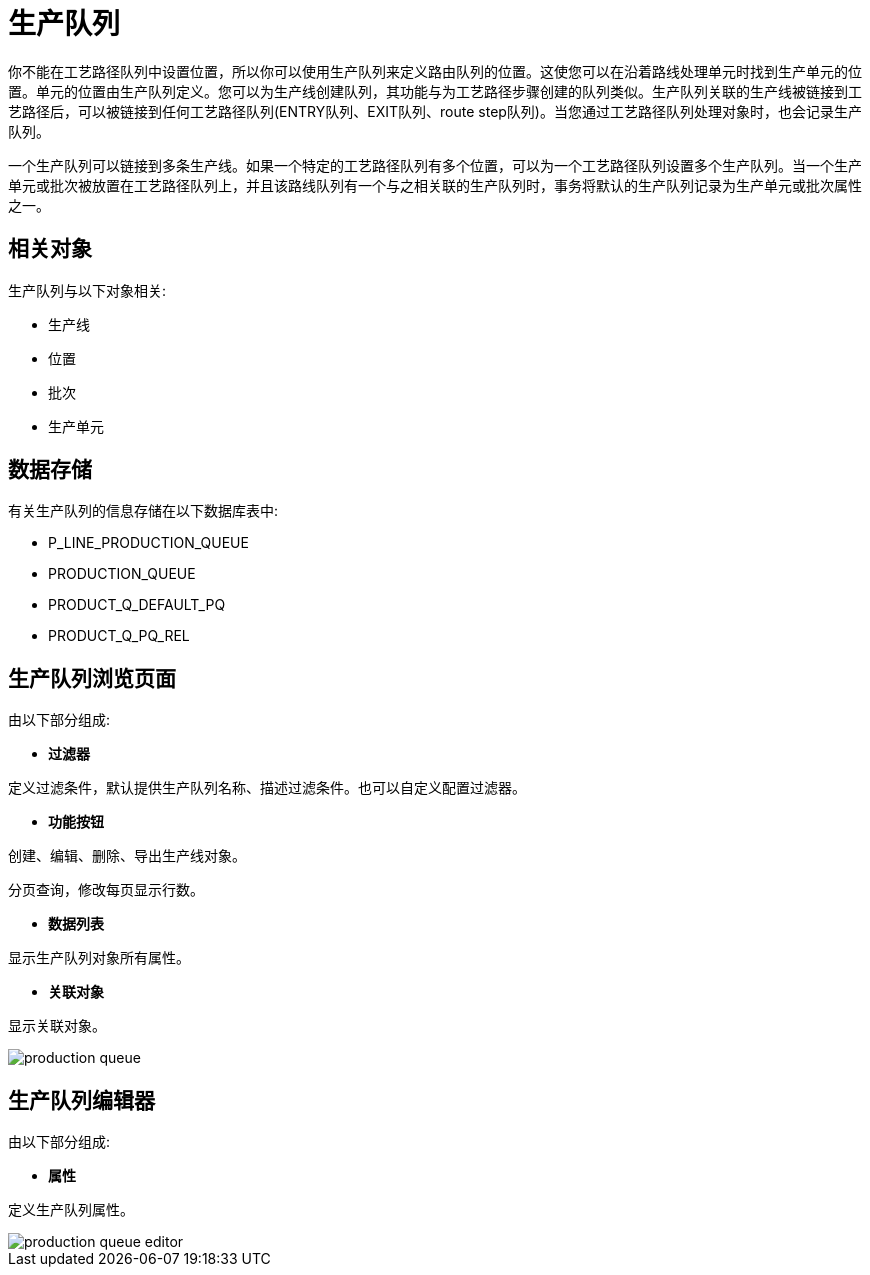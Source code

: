 = 生产队列

你不能在工艺路径队列中设置位置，所以你可以使用生产队列来定义路由队列的位置。这使您可以在沿着路线处理单元时找到生产单元的位置。单元的位置由生产队列定义。您可以为生产线创建队列，其功能与为工艺路径步骤创建的队列类似。生产队列关联的生产线被链接到工艺路径后，可以被链接到任何工艺路径队列(ENTRY队列、EXIT队列、route step队列)。当您通过工艺路径队列处理对象时，也会记录生产队列。

一个生产队列可以链接到多条生产线。如果一个特定的工艺路径队列有多个位置，可以为一个工艺路径队列设置多个生产队列。当一个生产单元或批次被放置在工艺路径队列上，并且该路线队列有一个与之相关联的生产队列时，事务将默认的生产队列记录为生产单元或批次属性之一。


== 相关对象
生产队列与以下对象相关:

* 生产线
* 位置
* 批次
* 生产单元

== 数据存储
有关生产队列的信息存储在以下数据库表中:

* P_LINE_PRODUCTION_QUEUE
* PRODUCTION_QUEUE
* PRODUCT_Q_DEFAULT_PQ
* PRODUCT_Q_PQ_REL

== 生产队列浏览页面
由以下部分组成:

* *过滤器*

定义过滤条件，默认提供生产队列名称、描述过滤条件。也可以自定义配置过滤器。

* *功能按钮*

创建、编辑、删除、导出生产线对象。

分页查询，修改每页显示行数。

* *数据列表*

显示生产队列对象所有属性。

* *关联对象*

显示关联对象。

image::production-queue.png[align="center"]

== 生产队列编辑器
由以下部分组成:

* *属性*

定义生产队列属性。


image::production-queue-editor.png[align="center"]